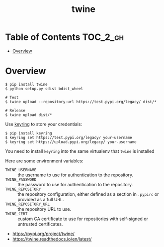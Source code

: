 #+TITLE: twine

* Table of Contents :TOC_2_gh:
- [[#overview][Overview]]

* Overview
#+BEGIN_SRC shell
  $ pip install twine
  $ python setup.py sdist bdist_wheel

  # Test
  $ twine upload --repository-url https://test.pypi.org/legacy/ dist/*

  # Release
  $ twine upload dist/*
#+END_SRC

Use [[https://pypi.org/project/keyring/][keyring]] to store your credentials:
#+BEGIN_SRC shell
  $ pip install keyring
  $ keyring set https://test.pypi.org/legacy/ your-username
  $ keyring set https://upload.pypi.org/legacy/ your-username
#+END_SRC
You need to install ~keyring~ into the same virtualenv that ~twine~ is installed

Here are some environment variables:
- ~TWINE_USERNAME~ :: the username to use for authentication to the repository.
- ~TWINE_PASSWORD~ :: the password to use for authentication to the repository.
- ~TWINE_REPOSITORY~ :: the repository configuration, either defined as a section in ~.pypirc~ or provided as a full URL.
- ~TWINE_REPOSITORY_URL~ :: the repository URL to use.
- ~TWINE_CERT~ :: custom CA certificate to use for repositories with self-signed or untrusted certificates.

:REFERENCES:
- https://pypi.org/project/twine/
- https://twine.readthedocs.io/en/latest/
:END:
